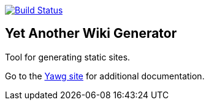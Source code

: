image:https://travis-ci.org/jorgefranconunes/yawg.svg?branch=master["Build Status", link="https://travis-ci.org/jorgefranconunes/yawg"]


== Yet Another Wiki Generator

Tool for generating static sites.

Go to the http://yawg.varmateo.com/[Yawg site] for additional
documentation.
